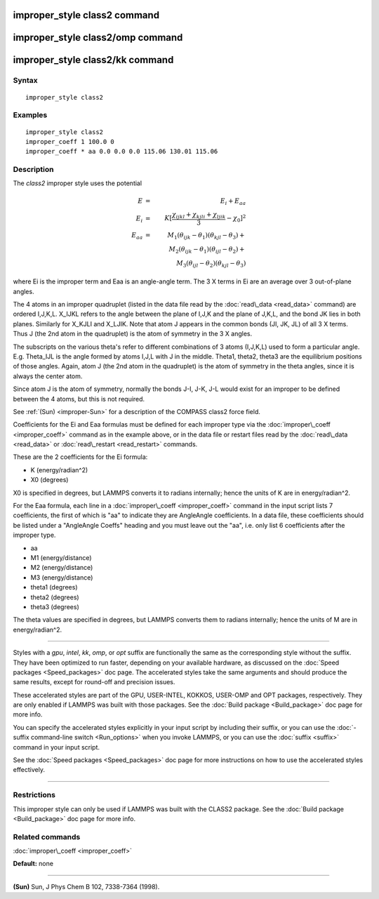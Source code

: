 .. index:: improper\_style class2

improper\_style class2 command
==============================

improper\_style class2/omp command
==================================

improper\_style class2/kk command
=================================

Syntax
""""""


.. parsed-literal::

   improper_style class2

Examples
""""""""


.. parsed-literal::

   improper_style class2
   improper_coeff 1 100.0 0
   improper_coeff \* aa 0.0 0.0 0.0 115.06 130.01 115.06

Description
"""""""""""

The *class2* improper style uses the potential

.. math::

   E & = & E_i + E_{aa} \\
   E_i & = & K [ \frac{\chi_{ijkl} + \chi_{kjli} + \chi_{ljik}}{3} - \chi_0 ]^2 \\
   E_{aa} & = & M_1 (\theta_{ijk} - \theta_1) (\theta_{kjl} - \theta_3) + \\
   & & M_2 (\theta_{ijk} - \theta_1) (\theta_{ijl} - \theta_2) + \\
   & & M_3 (\theta_{ijl} - \theta_2) (\theta_{kjl} - \theta_3)


where Ei is the improper term and Eaa is an angle-angle term.  The 3 X
terms in Ei are an average over 3 out-of-plane angles.

The 4 atoms in an improper quadruplet (listed in the data file read by
the :doc:`read\_data <read_data>` command) are ordered I,J,K,L.  X\_IJKL
refers to the angle between the plane of I,J,K and the plane of J,K,L,
and the bond JK lies in both planes.  Similarly for X\_KJLI and X\_LJIK.
Note that atom J appears in the common bonds (JI, JK, JL) of all 3 X
terms.  Thus J (the 2nd atom in the quadruplet) is the atom of
symmetry in the 3 X angles.

The subscripts on the various theta's refer to different combinations
of 3 atoms (I,J,K,L) used to form a particular angle.  E.g. Theta\_IJL
is the angle formed by atoms I,J,L with J in the middle.  Theta1,
theta2, theta3 are the equilibrium positions of those angles.  Again,
atom J (the 2nd atom in the quadruplet) is the atom of symmetry in the
theta angles, since it is always the center atom.

Since atom J is the atom of symmetry, normally the bonds J-I, J-K, J-L
would exist for an improper to be defined between the 4 atoms, but
this is not required.

See :ref:`(Sun) <improper-Sun>` for a description of the COMPASS class2 force field.

Coefficients for the Ei and Eaa formulas must be defined for each
improper type via the :doc:`improper\_coeff <improper_coeff>` command as
in the example above, or in the data file or restart files read by the
:doc:`read\_data <read_data>` or :doc:`read\_restart <read_restart>`
commands.

These are the 2 coefficients for the Ei formula:

* K (energy/radian\^2)
* X0 (degrees)

X0 is specified in degrees, but LAMMPS converts it to radians
internally; hence the units of K are in energy/radian\^2.

For the Eaa formula, each line in a
:doc:`improper\_coeff <improper_coeff>` command in the input script lists
7 coefficients, the first of which is "aa" to indicate they are
AngleAngle coefficients.  In a data file, these coefficients should be
listed under a "AngleAngle Coeffs" heading and you must leave out the
"aa", i.e. only list 6 coefficients after the improper type.

* aa
* M1 (energy/distance)
* M2 (energy/distance)
* M3 (energy/distance)
* theta1 (degrees)
* theta2 (degrees)
* theta3 (degrees)

The theta values are specified in degrees, but LAMMPS converts them to
radians internally; hence the units of M are in energy/radian\^2.


----------


Styles with a *gpu*\ , *intel*\ , *kk*\ , *omp*\ , or *opt* suffix are
functionally the same as the corresponding style without the suffix.
They have been optimized to run faster, depending on your available
hardware, as discussed on the :doc:`Speed packages <Speed_packages>` doc
page.  The accelerated styles take the same arguments and should
produce the same results, except for round-off and precision issues.

These accelerated styles are part of the GPU, USER-INTEL, KOKKOS,
USER-OMP and OPT packages, respectively.  They are only enabled if
LAMMPS was built with those packages.  See the :doc:`Build package <Build_package>` doc page for more info.

You can specify the accelerated styles explicitly in your input script
by including their suffix, or you can use the :doc:`-suffix command-line switch <Run_options>` when you invoke LAMMPS, or you can use the
:doc:`suffix <suffix>` command in your input script.

See the :doc:`Speed packages <Speed_packages>` doc page for more
instructions on how to use the accelerated styles effectively.


----------


Restrictions
""""""""""""


This improper style can only be used if LAMMPS was built with the
CLASS2 package.  See the :doc:`Build package <Build_package>` doc
page for more info.

Related commands
""""""""""""""""

:doc:`improper\_coeff <improper_coeff>`

**Default:** none


----------


.. _improper-Sun:



**(Sun)** Sun, J Phys Chem B 102, 7338-7364 (1998).


.. _lws: http://lammps.sandia.gov
.. _ld: Manual.html
.. _lc: Commands_all.html
